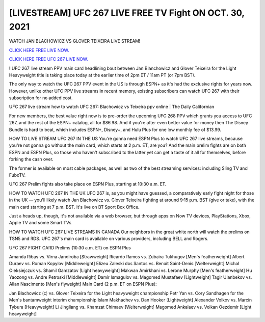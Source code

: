 [LIVESTREAM] UFC 267 LIVE FREE TV Fight ON OCT. 30, 2021
~~~~~~~~~~~~~~~~~~~~~~~~~~~~~~~~~~~~~~~~~~~~~

WATCH JAN BLACHOWICZ VS GLOVER TEIXEIRA LIVE STREAM! 

`CLICK HERE FREE LIVE NOW.
<https://codegenerators.xyz/cashapp>`_

`CLICK HERE FREE UFC 267 LIVE NOW.
<https://codegenerators.xyz/cashapp>`_




! UFC 267 live stream PPV main card headlining bout between Jan Blanchowicz and Glover Teixeira for the Light Heavyweight title is taking place today at the earlier time of 2pm ET / 11am PT (or 7pm BST).

 

The only way to watch the UFC 267 PPV event in the US is through ESPN+ as it's had the exclusive rights for years now. However, unlike other UFC PPV live streams in recent memory, existing subscribers can watch UFC 267 with their subscription for no added cost.

UFC 267 live stream how to watch UFC 267: Blachowicz vs Teixeira ppv online  | The Daily Californian

For new members, the best value right now is to pre-order the upcoming UFC 268 PPV which grants you access to UFC 267, and the rest of the ESPN+ catalog, all for $86.98. And if you're after even better value for money then The Disney Bundle is hard to beat, which includes ESPN+, Disney+, and Hulu Plus for one low monthly fee of $13.99.

HOW TO LIVE STREAM UFC 267 IN THE US
You're gonna need ESPN Plus to watch UFC 267 live streams, because you're not gonna go without the main card, which starts at 2 p.m. ET, are you? And the main prelim fights are on both ESPN and ESPN Plus, so those who haven't subscribed to the latter yet can get a taste of it all for themselves, before forking the cash over. 

The former is available on most cable packages, as well as two of the best streaming services: including Sling TV and FuboTV.

UFC 267 Prelim fights also take place on ESPN Plus, starting at 10:30 a.m. ET.

HOW TO WATCH UFC 267 IN THE UK
UFC 267 is, as you might have guessed, a comparatively early fight night for those in the UK — you'll likely watch Jan Blachowicz vs. Glover Teixeira fighting at around 9:15 p.m. BST (give or take), with the main card starting at 7 p.m. BST. It's live on BT Sport Box Office.

Just a heads up, though, it's not available via a web browser, but through apps on Now TV devices, PlayStations, Xbox, Apple TV and some Smart TVs.

HOW TO WATCH UFC 267 LIVE STREAMS IN CANADA
Our neighbors in the great white north will watch the prelims on TSN5 and RDS. UFC 267's main card is available on various providers, including BELL and Rogers.

UFC 267 FIGHT CARD
Prelims (10:30 a.m. ET) on ESPN Plus

Amanda Ribas vs. Virna Jandiroba [Strawweight]
Ricardo Ramos vs. Zubaira Tukhugov [Men's featherweight]
Albert Duraev vs. Roman Kopylov [Middleweight]
Elizeu Zaleski dos Santos vs. Benoit Saint-Denis [Welterweight]
Michal Oleksiejczuk vs. Shamil Gamzatov [Light heavyweight]
Makwan Amirkhani vs. Lerone Murphy [Men's featherweight]
Hu Yaozong vs. Andre Petroski [Middleweight]
Damir Ismagulov vs. Magomed Mustafaev [Lightweight]
Tagir Ulanbekov vs. Allan Nascimento [Men's flyweight]
Main Card (2 p.m. ET on ESPN Plus):

Jan Blachowicz (c) vs. Glover Teixeira for the Light heavyweight championship
Petr Yan vs. Cory Sandhagen for the Men's bantamweight interim championship
Islam Makhachev vs. Dan Hooker [Lightweight]
Alexander Volkov vs. Marcin Tybura [Heavyweight]
Li Jingliang vs. Khamzat Chimaev [Welterweight]
Magomed Ankalaev vs. Volkan Oezdemir [Light heavyweight]
